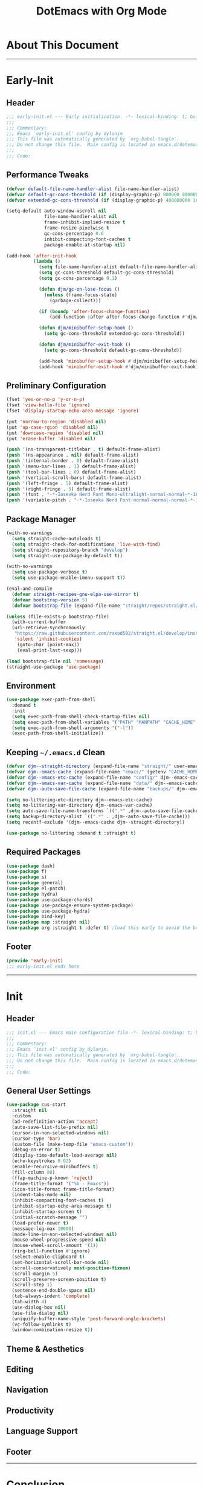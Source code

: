 #+title: DotEmacs with Org Mode
#+property: header-args :tangle "~/dotz/editors/emacs.d/init.el"

* About This Document
-------------------------------------------------------------------
* Early-Init
** Header

#+BEGIN_SRC emacs-lisp
;;; early-init.el --- Early initialization. -*- lexical-binding: t; buffer-read-only: t; coding: utf-8-*-
;;;
;;; Commentary:
;;; Emacs `early-init.el' config by dylanjm
;;; This file was automatically generated by `org-babel-tangle'.
;;; Do not change this file.  Main config is located in emacs.d/dotemacs.org
;;;
;;; Code:
#+END_SRC

** Performance Tweaks

#+BEGIN_SRC emacs-lisp
  (defvar default-file-name-handler-alist file-name-handler-alist)
  (defvar default-gc-cons-threshold (if (display-graphic-p) 800000 800000))
  (defvar extended-gc-cons-threshold (if (display-graphic-p) 400000000 100000000))

  (setq-default auto-window-vscroll nil
                file-name-handler-alist nil
                frame-inhibit-implied-resize t
                frame-resize-pixelwise t
                gc-cons-percentage 0.6
                inhibit-compacting-font-caches t
                package-enable-at-startup nil)

  (add-hook 'after-init-hook
            (lambda ()
              (setq file-name-handler-alist default-file-name-handler-alist)
              (setq gc-cons-threshold default-gc-cons-threshold)
              (setq gc-cons-percentage 0.1)

              (defun djm/gc-on-lose-focus ()
                (unless (frame-focus-state)
                  (garbage-collect)))

              (if (boundp 'after-focus-change-function)
                  (add-function :after after-focus-change-function #'djm/gc-on-lose-focus))

              (defun djm/minibuffer-setup-hook ()
                (setq gc-cons-threshold extended-gc-cons-threshold))

              (defun djm/minibuffer-exit-hook ()
                (setq gc-cons-threshold default-gc-cons-threshold))

              (add-hook 'minibuffer-setup-hook #'djm/minibuffer-setup-hook)
              (add-hook 'minibuffer-exit-hook #'djm/minibuffer-exit-hook)))
#+END_SRC

** Preliminary Configuration
#+BEGIN_SRC emacs-lisp
  (fset 'yes-or-no-p 'y-or-n-p)
  (fset 'view-hello-file 'ignore)
  (fset 'display-startup-echo-area-message 'ignore)

  (put 'narrow-to-region 'disabled nil)
  (put 'up-case-rgion 'disabled nil)
  (put 'downcase-region 'disabled nil)
  (put 'erase-buffer 'disabled nil)

  (push '(ns-transparent-titlebar . t) default-frame-alist)
  (push '(ns-appearance . nil) default-frame-alist)
  (push '(internal-border . 0) default-frame-alist)
  (push '(menu-bar-lines . 1) default-frame-alist)
  (push '(tool-bar-lines . 0) default-frame-alist)
  (push '(vertical-scroll-bars) default-frame-alist)
  (push '(left-fringe . 5) default-frame-alist)
  (push '(right-fringe . 5) default-frame-alist)
  (push '(font . "-*-Iosevka Nerd Font Mono-ultralight-normal-normal-*-18-*-*-*-m-0-iso10646-1") default-frame-alist)
  (push '(variable-pitch . "-*-Iosevka Nerd Font-normal-normal-normal-*-18-*-*-*-m-0-iso10646-1") default-frame-alist)
#+END_SRC

** Package Manager

#+begin_src emacs-lisp
  (with-no-warnings
    (setq straight-cache-autoloads t)
    (setq straight-check-for-modifications 'live-with-find)
    (setq straight-repository-branch "develop")
    (setq straight-use-package-by-default t))

  (with-no-warnings
    (setq use-package-verbose t)
    (setq use-package-enable-imenu-support t))

  (eval-and-compile
    (defvar straight-recipes-gnu-elpa-use-mirror t)
    (defvar bootstrap-version 5)
    (defvar bootstrap-file (expand-file-name "straight/repos/straight.el/bootstrap.el" user-emacs-directory)))

  (unless (file-exists-p bootstrap-file)
    (with-current-buffer
	(url-retrieve-synchronously
	 "https://raw.githubusercontent.com/raxod502/straight.el/develop/install.el"
	 'silent 'inhibit-cookies)
      (goto-char (point-max))
      (eval-print-last-sexp)))

  (load bootstrap-file nil 'nomessage)
  (straight-use-package 'use-package)
#+end_src

** Environment

#+begin_src emacs-lisp
  (use-package exec-path-from-shell
    :demand t
    :init
    (setq exec-path-from-shell-check-startup-files nil)
    (setq exec-path-from-shell-variables '("PATH" "MANPATH" "CACHE_HOME" "FPATH" "PYENV_ROOT"))
    (setq exec-path-from-shell-arguments '("-l"))
    (exec-path-from-shell-initialize))
#+end_src

** Keeping =~/.emacs.d= Clean

#+begin_src emacs-lisp
  (defvar djm--straight-directory (expand-file-name "straight/" user-emacs-directory))
  (defvar djm--emacs-cache (expand-file-name "emacs/" (getenv "CACHE_HOME")))
  (defvar djm--emacs-etc-cache (expand-file-name "config/" djm--emacs-cache))
  (defvar djm--emacs-var-cache (expand-file-name "data/" djm--emacs-cache))
  (defvar djm--auto-save-file-cache (expand-file-name "backups/" djm--emacs-var-cache))

  (setq no-littering-etc-directory djm--emacs-etc-cache)
  (setq no-littering-var-directory djm--emacs-var-cache)
  (setq auto-save-file-name-transforms `((".*" ,djm--auto-save-file-cache t)))
  (setq backup-directory-alist `((".*" . ,djm--auto-save-file-cache)))
  (setq recentf-exclude '(djm--emacs-cache djm--straight-directory))

  (use-package no-littering :demand t :straight t)
#+end_src

** Required Packages

#+begin_src emacs-lisp
  (use-package dash)
  (use-package f)
  (use-package s)
  (use-package general)
  (use-package el-patch)
  (use-package hydra)
  (use-package use-package-chords)
  (use-package use-package-ensure-system-package)
  (use-package use-package-hydra)
  (use-package bind-key)
  (use-package map :straight nil)
  (use-package org :straight t :defer t) ;load this early to avoid the built-in version
#+end_src

** Footer

#+begin_src emacs-lisp
  (provide 'early-init)
  ;;; early-init.el ends here
#+END_SRC

-------------------------------------------------------------------
* Init
** Header
#+BEGIN_SRC emacs-lisp
;;; init.el --- Emacs main configuration file -*- lexical-binding: t; buffer-read-only: t; coding: utf-8-*-
;;;
;;; Commentary:
;;; Emacs `init.el' config by dylanjm.
;;; This file was automatically generated by `org-babel-tangle'.
;;; Do not change this file.  Main config is located in emacs.d/dotemacs.org
;;;
;;; Code:
#+END_SRC
** General User Settings

#+begin_src emacs-lisp
    (use-package cus-start
      :straight nil
      :custom
      (ad-redefinition-action 'accept)
      (auto-save-list-file-prefix nil)
      (cursor-in-non-selected-windows nil)
      (cursor-type 'bar)
      (custom-file (make-temp-file "emacs-custom"))
      (debug-on-error t)
      (display-time-default-load-average nil)
      (echo-keystrokes 0.02)
      (enable-recursive-minibuffers t)
      (fill-column 80)
      (ffap-machine-p-known 'reject)
      (frame-title-format '("%b - Emacs"))
      (icon-title-format frame-title-format)
      (indent-tabs-mode nil)
      (inhibit-compacting-font-caches t)
      (inhibit-startup-echo-area-message t)
      (inhibit-startup-screen t)
      (initial-scratch-message "")
      (load-prefer-newer t)
      (message-log-max 10000)
      (mode-line-in-non-selected-windows nil)
      (mouse-wheel-progressive-speed nil)
      (mouse-wheel-scroll-amount '(1))
      (ring-bell-function #'ignore)
      (select-enable-clipboard t)
      (set-horizontal-scroll-bar-mode nil)
      (scroll-conservatively most-positive-fixnum)
      (scroll-margin 5)
      (scroll-preserve-screen-position t)
      (scroll-step 1)
      (sentence-end-double-space nil)
      (tab-always-indent 'complete)
      (tab-width 4)
      (use-dialog-box nil)
      (use-file-dialog nil)
      (uniquify-buffer-name-style 'post-forward-angle-brackets)
      (vc-follow-symlinks t)
      (window-combination-resize t))
#+end_src

** Theme & Aesthetics
** Editing
** Navigation
** Productivity
** Language Support
** Footer
-------------------------------------------------------------------
* Conclusion
* Citations
